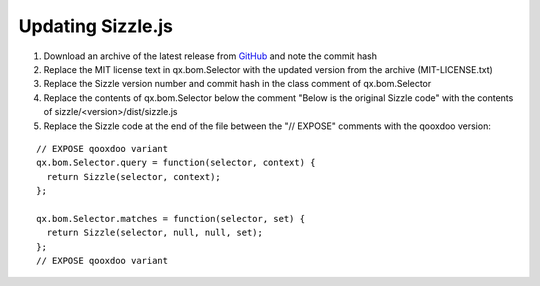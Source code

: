 Updating Sizzle.js
******************

1.  Download an archive of the latest release from `GitHub <https://github.com/jquery/sizzle/releases>`__ and note the commit hash
2.  Replace the MIT license text in qx.bom.Selector with the updated version from the archive (MIT-LICENSE.txt)
3.  Replace the Sizzle version number and commit hash in the class comment of qx.bom.Selector
4.  Replace the contents of qx.bom.Selector below the comment "Below is the original Sizzle code" with the contents of sizzle/<version>/dist/sizzle.js
5.  Replace the Sizzle code at the end of the file between the "// EXPOSE" comments with the qooxdoo version:

::

    // EXPOSE qooxdoo variant
    qx.bom.Selector.query = function(selector, context) {
      return Sizzle(selector, context);
    };

    qx.bom.Selector.matches = function(selector, set) {
      return Sizzle(selector, null, null, set);
    };
    // EXPOSE qooxdoo variant
